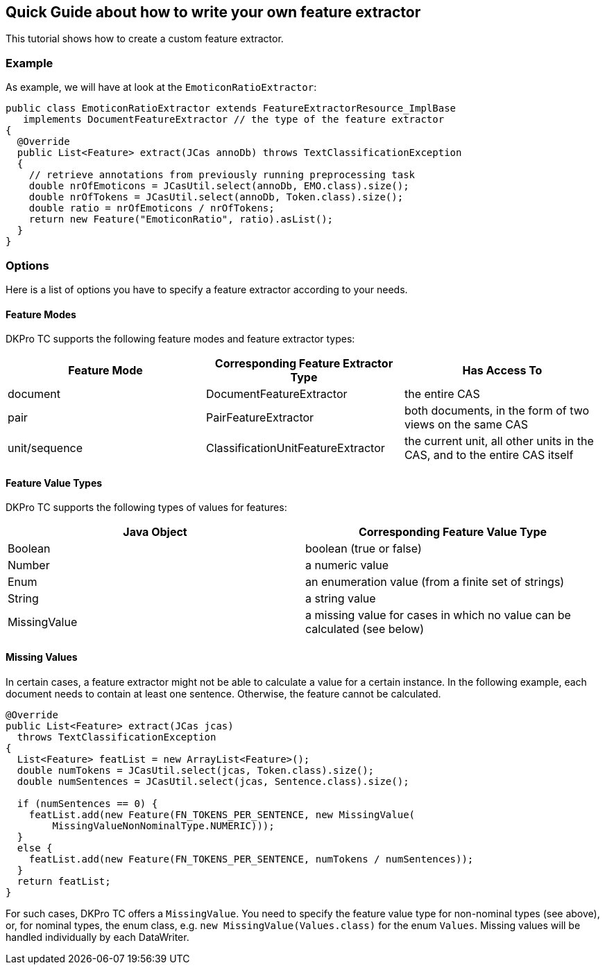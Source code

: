 // Copyright 2015
// Ubiquitous Knowledge Processing (UKP) Lab
// Technische Universität Darmstadt
// 
// Licensed under the Apache License, Version 2.0 (the "License");
// you may not use this file except in compliance with the License.
// You may obtain a copy of the License at
// 
// http://www.apache.org/licenses/LICENSE-2.0
// 
// Unless required by applicable law or agreed to in writing, software
// distributed under the License is distributed on an "AS IS" BASIS,
// WITHOUT WARRANTIES OR CONDITIONS OF ANY KIND, either express or implied.
// See the License for the specific language governing permissions and
// limitations under the License.

[[FeatureExtractors]]
## Quick Guide about how to write your own feature extractor

This tutorial shows how to create a custom feature extractor.

### Example

As example, we will have at look at the `EmoticonRatioExtractor`:

[source,java]
----
public class EmoticonRatioExtractor extends FeatureExtractorResource_ImplBase
   implements DocumentFeatureExtractor // the type of the feature extractor
{
  @Override
  public List<Feature> extract(JCas annoDb) throws TextClassificationException
  {
    // retrieve annotations from previously running preprocessing task
    double nrOfEmoticons = JCasUtil.select(annoDb, EMO.class).size();
    double nrOfTokens = JCasUtil.select(annoDb, Token.class).size();
    double ratio = nrOfEmoticons / nrOfTokens;
    return new Feature("EmoticonRatio", ratio).asList();
  }
}
----

### Options

Here is a list of options you have to specify a feature extractor according to your needs.

#### Feature Modes

DKPro TC supports the following feature modes and feature extractor types:

|====
| Feature Mode | Corresponding Feature Extractor Type | Has Access To

| document
| DocumentFeatureExtractor
| the entire CAS

| pair 
| PairFeatureExtractor 
| both documents, in the form of two views on the same CAS 

| unit/sequence 
| ClassificationUnitFeatureExtractor
| the current unit, all other units in the CAS, and to the entire CAS itself
|====

#### Feature Value Types

DKPro TC supports the following types of values for features:

|====
| Java Object | Corresponding Feature Value Type

| Boolean 
| boolean (true or false)

| Number
| a numeric value

| Enum 
| an enumeration value (from a finite set of strings)

| String
| a string value

| MissingValue 
| a missing value for cases in which no value can be calculated (see below)
|====

#### Missing Values

In certain cases, a feature extractor might not be able to calculate a value for a certain instance. In the following example, each document needs to contain at least one sentence. Otherwise, the feature cannot be calculated.

[source,java]
----
@Override
public List<Feature> extract(JCas jcas)
  throws TextClassificationException
{
  List<Feature> featList = new ArrayList<Feature>();
  double numTokens = JCasUtil.select(jcas, Token.class).size();
  double numSentences = JCasUtil.select(jcas, Sentence.class).size();

  if (numSentences == 0) {
    featList.add(new Feature(FN_TOKENS_PER_SENTENCE, new MissingValue(
        MissingValueNonNominalType.NUMERIC)));
  }
  else {
    featList.add(new Feature(FN_TOKENS_PER_SENTENCE, numTokens / numSentences));
  }
  return featList;
}
----

For such cases, DKPro TC offers a `MissingValue`. You need to specify the feature value type for non-nominal types (see above), or, for nominal types, the enum class, e.g. `new MissingValue(Values.class)` for the enum `Values`. Missing values will be handled individually by each DataWriter.
